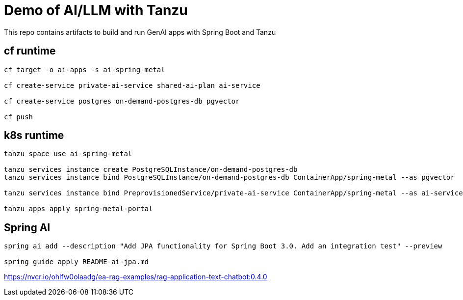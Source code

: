 # Demo of AI/LLM with Tanzu 

This repo contains artifacts to build and run GenAI apps with Spring Boot and Tanzu

## cf runtime

```
cf target -o ai-apps -s ai-spring-metal

cf create-service private-ai-service shared-ai-plan ai-service

cf create-service postgres on-demand-postgres-db pgvector

cf push
```

## k8s runtime

```
tanzu space use ai-spring-metal

tanzu services instance create PostgreSQLInstance/on-demand-postgres-db
tanzu services instance bind PostgreSQLInstance/on-demand-postgres-db ContainerApp/spring-metal --as pgvector

tanzu services instance bind PreprovisionedService/private-ai-service ContainerApp/spring-metal --as ai-service

tanzu apps apply spring-metal-portal
```

## Spring AI

```
spring ai add --description "Add JPA functionality for Spring Boot 3.0. Add an integration test" --preview

spring guide apply README-ai-jpa.md
```

https://nvcr.io/ohlfw0olaadg/ea-rag-examples/rag-application-text-chatbot:0.4.0